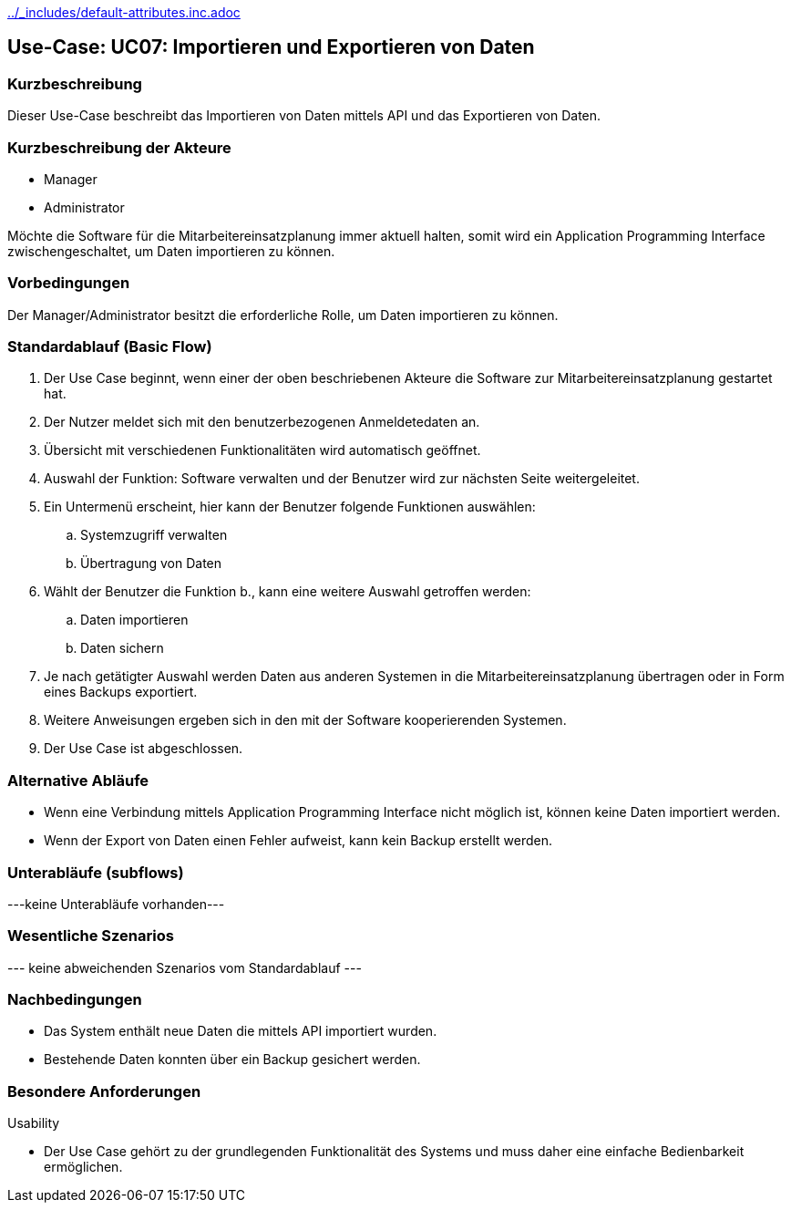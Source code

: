 //Nutzen Sie dieses Template als Grundlage für die Spezifikation *einzelner* Use-Cases. Diese lassen sich dann per Include in das Use-Case Model Dokument einbinden (siehe Beispiel dort).
ifndef::main-document[include::../_includes/default-attributes.inc.adoc[]]


== Use-Case: UC07: Importieren und Exportieren von Daten

=== Kurzbeschreibung

Dieser Use-Case beschreibt das Importieren von Daten mittels API und das Exportieren von Daten.

=== Kurzbeschreibung der Akteure

* Manager
* Administrator

Möchte die Software für die Mitarbeitereinsatzplanung immer aktuell halten, somit wird ein Application Programming Interface zwischengeschaltet, um Daten importieren zu können.

=== Vorbedingungen
//Vorbedingungen müssen erfüllt, damit der Use Case beginnen kann, z.B. Benutzer ist angemeldet, Warenkorb ist nicht leer...

Der Manager/Administrator besitzt die erforderliche Rolle, um Daten importieren zu können.

=== Standardablauf (Basic Flow)
//Der Standardablauf definiert die Schritte für den Erfolgsfall ("Happy Path")

. Der Use Case beginnt, wenn einer der oben beschriebenen Akteure die Software zur Mitarbeitereinsatzplanung gestartet hat.
. Der Nutzer meldet sich mit den benutzerbezogenen Anmeldetedaten an.
. Übersicht mit verschiedenen Funktionalitäten wird automatisch geöffnet.
. Auswahl der Funktion: Software verwalten und der Benutzer wird zur nächsten Seite weitergeleitet.
. Ein Untermenü erscheint, hier kann der Benutzer folgende Funktionen auswählen:
.. Systemzugriff verwalten
.. Übertragung von Daten
. Wählt der Benutzer die Funktion b., kann eine weitere Auswahl getroffen werden:
.. Daten importieren
.. Daten sichern
. Je nach getätigter Auswahl werden Daten aus anderen Systemen in die Mitarbeitereinsatzplanung übertragen oder in Form eines Backups exportiert.
. Weitere Anweisungen ergeben sich in den mit der Software kooperierenden Systemen.
. Der Use Case ist abgeschlossen.

=== Alternative Abläufe

* Wenn eine Verbindung mittels Application Programming Interface nicht möglich ist, können keine Daten importiert werden.
* Wenn der Export von Daten einen Fehler aufweist, kann kein Backup erstellt werden.

//==== <Alternativer Ablauf 1>
//Wenn <Akteur> im Schritt <x> des Standardablauf <etwas macht>, dann
//. <Ablauf beschreiben>
//. Der Use Case wird im Schritt <y> fortgesetzt.

=== Unterabläufe (subflows)
//Nutzen Sie Unterabläufe, um wiederkehrende Schritte auszulagern
---keine Unterabläufe vorhanden---

//==== <Unterablauf 1>
//. <Unterablauf 1, Schritt 1>
//. …
//. <Unterablauf 1, Schritt n>

=== Wesentliche Szenarios
//Szenarios sind konkrete Instanzen eines Use Case, d.h. mit einem konkreten Akteur und einem konkreten Durchlauf der o.g. Flows. Szenarios können als Vorstufe für die Entwicklung von Flows und/oder zu deren Validierung verwendet werden.
--- keine abweichenden Szenarios vom Standardablauf ---

//==== <Szenario 1>
//. <Szenario 1, Schritt 1>
//. …
//. <Szenario 1, Schritt n>

=== Nachbedingungen
//Nachbedingungen beschreiben das Ergebnis des Use Case, z.B. einen bestimmten Systemzustand.

//==== <Nachbedingung 1>
* Das System enthält neue Daten die mittels API importiert wurden.
* Bestehende Daten konnten über ein Backup gesichert werden.

=== Besondere Anforderungen
//Besondere Anforderungen können sich auf nicht-funktionale Anforderungen wie z.B. einzuhaltende Standards, Qualitätsanforderungen oder Anforderungen an die Benutzeroberfläche beziehen.
Usability

• Der Use Case gehört zu der grundlegenden Funktionalität des Systems und muss daher eine einfache Bedienbarkeit ermöglichen.

//==== <Besondere Anforderung 1>
